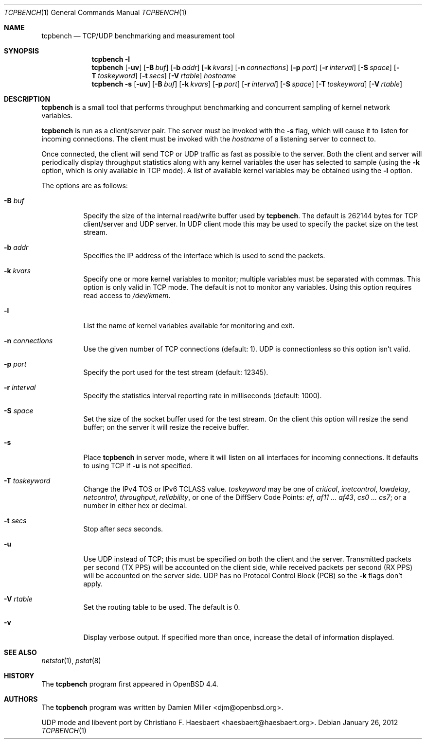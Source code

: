 .\" $OpenBSD: tcpbench.1,v 1.17 2012/01/26 17:53:53 henning Exp $
.\"
.\" Copyright (c) 2008 Damien Miller <djm@mindrot.org>
.\"
.\" Permission to use, copy, modify, and distribute this software for any
.\" purpose with or without fee is hereby granted, provided that the above
.\" copyright notice and this permission notice appear in all copies.
.\"
.\" THE SOFTWARE IS PROVIDED "AS IS" AND THE AUTHOR DISCLAIMS ALL WARRANTIES
.\" WITH REGARD TO THIS SOFTWARE INCLUDING ALL IMPLIED WARRANTIES OF
.\" MERCHANTABILITY AND FITNESS. IN NO EVENT SHALL THE AUTHOR BE LIABLE FOR
.\" ANY SPECIAL, DIRECT, INDIRECT, OR CONSEQUENTIAL DAMAGES OR ANY DAMAGES
.\" WHATSOEVER RESULTING FROM LOSS OF USE, DATA OR PROFITS, WHETHER IN AN
.\" ACTION OF CONTRACT, NEGLIGENCE OR OTHER TORTIOUS ACTION, ARISING OUT OF
.\" OR IN CONNECTION WITH THE USE OR PERFORMANCE OF THIS SOFTWARE.
.\"
.Dd $Mdocdate: January 26 2012 $
.Dt TCPBENCH 1
.Os
.Sh NAME
.Nm tcpbench
.Nd TCP/UDP benchmarking and measurement tool
.Sh SYNOPSIS
.Nm
.Fl l
.Nm
.Op Fl uv
.Op Fl B Ar buf
.Op Fl b Ar addr
.Op Fl k Ar kvars
.Op Fl n Ar connections
.Op Fl p Ar port
.Op Fl r Ar interval
.Op Fl S Ar space
.Op Fl T Ar toskeyword
.Op Fl t Ar secs
.Op Fl V Ar rtable
.Ar hostname
.Nm
.Bk -words
.Fl s
.Op Fl uv
.Op Fl B Ar buf
.Op Fl k Ar kvars
.Op Fl p Ar port
.Op Fl r Ar interval
.Op Fl S Ar space
.Op Fl T Ar toskeyword
.Op Fl V Ar rtable
.Ek
.Sh DESCRIPTION
.Nm
is a small tool that performs throughput benchmarking and concurrent
sampling of kernel network variables.
.Pp
.Nm
is run as a client/server pair.
The server must be invoked with the
.Fl s
flag, which will cause it to listen for incoming connections.
The client must be invoked with the
.Ar hostname
of a listening server to connect to.
.Pp
Once connected, the client will send TCP or UDP traffic as fast as possible to
the server.
Both the client and server will periodically display throughput
statistics along with any kernel variables the user has selected to
sample (using the
.Fl k
option, which is only available in TCP mode).
A list of available kernel variables may be obtained using the
.Fl l
option.
.Pp
The options are as follows:
.Bl -tag -width Ds
.It Fl B Ar buf
Specify the size of the internal read/write buffer used by
.Nm .
The default is 262144 bytes for TCP client/server and UDP server.
In UDP client mode this may be used to specify the packet size on the test
stream.
.It Fl b Ar addr
Specifies the IP address of the interface which is used to send the packets.
.It Fl k Ar kvars
Specify one or more kernel variables to monitor; multiple variables must be
separated with commas.
This option is only valid in TCP mode.
The default is not to monitor any variables.
Using this option requires read access to
.Pa /dev/kmem .
.It Fl l
List the name of kernel variables available for monitoring and exit.
.It Fl n Ar connections
Use the given number of TCP connections (default: 1).
UDP is connectionless so this option isn't valid.
.It Fl p Ar port
Specify the port used for the test stream (default: 12345).
.It Fl r Ar interval
Specify the statistics interval reporting rate in milliseconds (default: 1000).
.It Fl S Ar space
Set the size of the socket buffer used for the test stream.
On the client this option will resize the send buffer;
on the server it will resize the receive buffer.
.It Fl s
Place
.Nm
in server mode, where it will listen on all interfaces for incoming
connections.
It defaults to using TCP if
.Fl u
is not specified.
.It Fl T Ar toskeyword
Change the IPv4 TOS or IPv6 TCLASS value.
.Ar toskeyword
may be one of
.Ar critical ,
.Ar inetcontrol ,
.Ar lowdelay ,
.Ar netcontrol ,
.Ar throughput ,
.Ar reliability ,
or one of the DiffServ Code Points:
.Ar ef ,
.Ar af11 ... af43 ,
.Ar cs0 ... cs7 ;
or a number in either hex or decimal.
.It Fl t Ar secs
Stop after
.Ar secs
seconds.
.It Fl u
Use UDP instead of TCP; this must be specified on both the client
and the server.
Transmitted packets per second (TX PPS) will be accounted on the client
side, while received packets per second (RX PPS) will be accounted on the
server side.
UDP has no Protocol Control Block (PCB) so the
.Fl k
flags don't apply.
.It Fl V Ar rtable
Set the routing table to be used.
The default is 0.
.It Fl v
Display verbose output.
If specified more than once, increase the detail of information displayed.
.El
.Sh SEE ALSO
.Xr netstat 1 ,
.Xr pstat 8
.Sh HISTORY
The
.Nm
program first appeared in
.Ox 4.4 .
.Sh AUTHORS
.An -nosplit
The
.Nm
program was written by
.An Damien Miller Aq djm@openbsd.org .
.Pp
UDP mode and libevent port by
.An Christiano F. Haesbaert Aq haesbaert@haesbaert.org .
